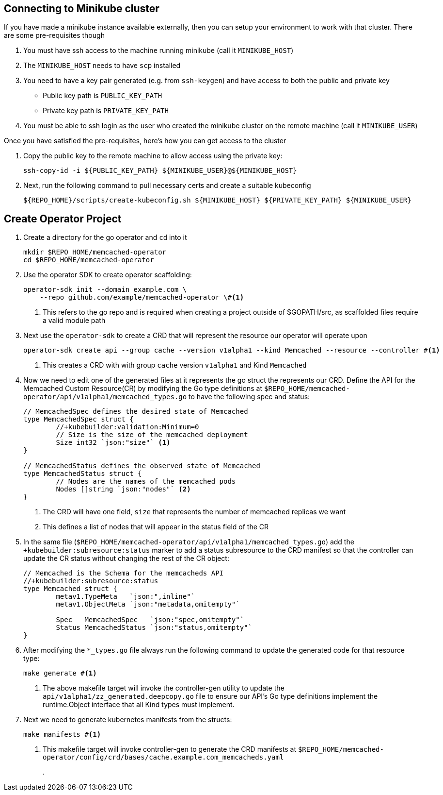 == Connecting to Minikube cluster

If you have made a minikube instance available externally, then you can setup your environment to work with that cluster.  There are some pre-requisites though

. You must have ssh access to the machine running minikube (call it `MINIKUBE_HOST`)
. The `MINIKUBE_HOST` needs to have `scp` installed
. You need to have a key pair generated (e.g. from `ssh-keygen`) and have access to both the public and private key
** Public key path is `PUBLIC_KEY_PATH`
** Private key path is `PRIVATE_KEY_PATH`
. You must be able to ssh login as the user who created the minikube cluster on the remote machine (call it `MINIKUBE_USER`)

Once you have satisfied the pre-requisites, here's how you can get access to the cluster

. Copy the public key to the remote machine to allow access using the private key:
+
[.console-input]
[source,bash,subs="attributes+,+macros"]
----
ssh-copy-id -i pass:[${PUBLIC_KEY_PATH}] pass:[${MINIKUBE_USER}@${MINIKUBE_HOST}]
----
+
. Next, run the following command to pull necessary certs and create a suitable kubeconfig
+
[.console-input]
[source,bash,subs="attributes+,+macros"]
----
pass:[${REPO_HOME}]/scripts/create-kubeconfig.sh pass:[${MINIKUBE_HOST}] pass:[${PRIVATE_KEY_PATH}] pass:[${MINIKUBE_USER}]
----


== Create Operator Project

. Create a directory for the go operator and `cd` into it
+
----
mkdir $REPO_HOME/memcached-operator
cd $REPO_HOME/memcached-operator
----
+
. Use the operator SDK to create operator scaffolding: 
+
----
operator-sdk init --domain example.com \
    --repo github.com/example/memcached-operator \#<.>
----
<.> This refers to the go repo and is required when creating a project outside of $GOPATH/src, as scaffolded files require a valid module path
+
. Next use the `operator-sdk` to create a CRD that will represent the resource our operator will operate upon
+
----
operator-sdk create api --group cache --version v1alpha1 --kind Memcached --resource --controller #<.>
----
<.> This creates a CRD with with group `cache` version `v1alpha1` and Kind `Memcached`
+
. Now we need to edit one of the generated files at it represents the go struct the represents our CRD.  Define the API for the Memcached Custom Resource(CR) by modifying the Go type definitions at `$REPO_HOME/memcached-operator/api/v1alpha1/memcached_types.go` to have the following spec and status:
+
----
// MemcachedSpec defines the desired state of Memcached
type MemcachedSpec struct {
	//+kubebuilder:validation:Minimum=0
	// Size is the size of the memcached deployment
	Size int32 `json:"size"` <.>
}

// MemcachedStatus defines the observed state of Memcached
type MemcachedStatus struct {
	// Nodes are the names of the memcached pods
	Nodes []string `json:"nodes"` <.>
}
----
<.> The CRD will have one field, `size` that represents the number of memcached replicas we want
<.> This defines a list of nodes that will appear in the status field of the CR
+
. In the same file (`$REPO_HOME/memcached-operator/api/v1alpha1/memcached_types.go`) add the `+kubebuilder:subresource:status` marker to add a status subresource to the CRD manifest so that the controller can update the CR status without changing the rest of the CR object:
+
----
// Memcached is the Schema for the memcacheds API
//+kubebuilder:subresource:status
type Memcached struct {
	metav1.TypeMeta   `json:",inline"`
	metav1.ObjectMeta `json:"metadata,omitempty"`

	Spec   MemcachedSpec   `json:"spec,omitempty"`
	Status MemcachedStatus `json:"status,omitempty"`
}
----
+
. After modifying the `*_types.go` file always run the following command to update the generated code for that resource type:
+
----
make generate #<.>
----
<.> The above makefile target will invoke the controller-gen utility to update the `api/v1alpha1/zz_generated.deepcopy.go` file to ensure our API’s Go type definitions implement the runtime.Object interface that all Kind types must implement.
+
. Next we need to generate kubernetes manifests from the structs:
+
----
make manifests #<.>
----
<.> This makefile target will invoke controller-gen to generate the CRD manifests at `$REPO_HOME/memcached-operator/config/crd/bases/cache.example.com_memcacheds.yaml`
+
. 
